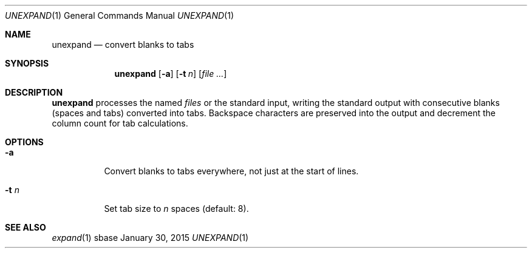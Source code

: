 .Dd January 30, 2015
.Dt UNEXPAND 1
.Os sbase
.Sh NAME
.Nm unexpand
.Nd convert blanks to tabs
.Sh SYNOPSIS
.Nm
.Op Fl a
.Op Fl t Ar n
.Op Ar file ...
.Sh DESCRIPTION
.Nm
processes the named
.Ar files
or the standard input, writing the
standard output with consecutive blanks (spaces and tabs) converted
into tabs. Backspace characters are preserved into the output and
decrement the column count for tab calculations.
.Sh OPTIONS
.Bl -tag -width Ds
.It Fl a
Convert blanks to tabs everywhere, not just at the start of lines.
.It Fl t Ar n
Set tab size to
.Ar n
spaces (default: 8).
.El
.Sh SEE ALSO
.Xr expand 1
